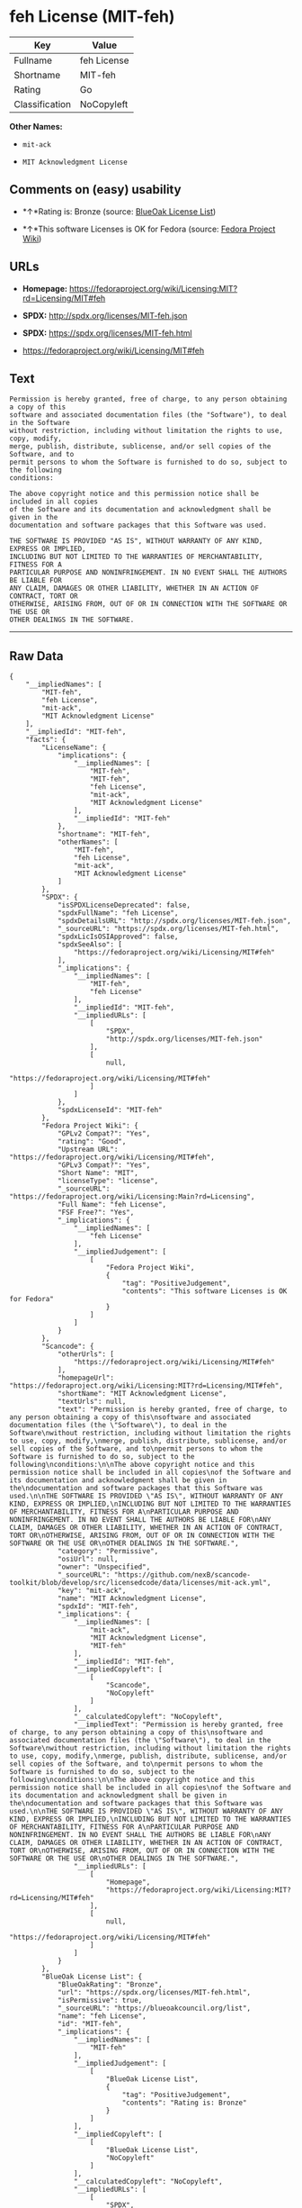 * feh License (MIT-feh)

| Key              | Value         |
|------------------+---------------|
| Fullname         | feh License   |
| Shortname        | MIT-feh       |
| Rating           | Go            |
| Classification   | NoCopyleft    |

*Other Names:*

- =mit-ack=

- =MIT Acknowledgment License=

** Comments on (easy) usability

- *↑*Rating is: Bronze (source:
  [[https://blueoakcouncil.org/list][BlueOak License List]])

- *↑*This software Licenses is OK for Fedora (source:
  [[https://fedoraproject.org/wiki/Licensing:Main?rd=Licensing][Fedora
  Project Wiki]])

** URLs

- *Homepage:*
  https://fedoraproject.org/wiki/Licensing:MIT?rd=Licensing/MIT#feh

- *SPDX:* http://spdx.org/licenses/MIT-feh.json

- *SPDX:* https://spdx.org/licenses/MIT-feh.html

- https://fedoraproject.org/wiki/Licensing/MIT#feh

** Text

#+BEGIN_EXAMPLE
    Permission is hereby granted, free of charge, to any person obtaining a copy of this
    software and associated documentation files (the "Software"), to deal in the Software
    without restriction, including without limitation the rights to use, copy, modify,
    merge, publish, distribute, sublicense, and/or sell copies of the Software, and to
    permit persons to whom the Software is furnished to do so, subject to the following
    conditions:

    The above copyright notice and this permission notice shall be included in all copies
    of the Software and its documentation and acknowledgment shall be given in the
    documentation and software packages that this Software was used.

    THE SOFTWARE IS PROVIDED "AS IS", WITHOUT WARRANTY OF ANY KIND, EXPRESS OR IMPLIED,
    INCLUDING BUT NOT LIMITED TO THE WARRANTIES OF MERCHANTABILITY, FITNESS FOR A
    PARTICULAR PURPOSE AND NONINFRINGEMENT. IN NO EVENT SHALL THE AUTHORS BE LIABLE FOR
    ANY CLAIM, DAMAGES OR OTHER LIABILITY, WHETHER IN AN ACTION OF CONTRACT, TORT OR
    OTHERWISE, ARISING FROM, OUT OF OR IN CONNECTION WITH THE SOFTWARE OR THE USE OR
    OTHER DEALINGS IN THE SOFTWARE.
#+END_EXAMPLE

--------------

** Raw Data

#+BEGIN_EXAMPLE
    {
        "__impliedNames": [
            "MIT-feh",
            "feh License",
            "mit-ack",
            "MIT Acknowledgment License"
        ],
        "__impliedId": "MIT-feh",
        "facts": {
            "LicenseName": {
                "implications": {
                    "__impliedNames": [
                        "MIT-feh",
                        "MIT-feh",
                        "feh License",
                        "mit-ack",
                        "MIT Acknowledgment License"
                    ],
                    "__impliedId": "MIT-feh"
                },
                "shortname": "MIT-feh",
                "otherNames": [
                    "MIT-feh",
                    "feh License",
                    "mit-ack",
                    "MIT Acknowledgment License"
                ]
            },
            "SPDX": {
                "isSPDXLicenseDeprecated": false,
                "spdxFullName": "feh License",
                "spdxDetailsURL": "http://spdx.org/licenses/MIT-feh.json",
                "_sourceURL": "https://spdx.org/licenses/MIT-feh.html",
                "spdxLicIsOSIApproved": false,
                "spdxSeeAlso": [
                    "https://fedoraproject.org/wiki/Licensing/MIT#feh"
                ],
                "_implications": {
                    "__impliedNames": [
                        "MIT-feh",
                        "feh License"
                    ],
                    "__impliedId": "MIT-feh",
                    "__impliedURLs": [
                        [
                            "SPDX",
                            "http://spdx.org/licenses/MIT-feh.json"
                        ],
                        [
                            null,
                            "https://fedoraproject.org/wiki/Licensing/MIT#feh"
                        ]
                    ]
                },
                "spdxLicenseId": "MIT-feh"
            },
            "Fedora Project Wiki": {
                "GPLv2 Compat?": "Yes",
                "rating": "Good",
                "Upstream URL": "https://fedoraproject.org/wiki/Licensing/MIT#feh",
                "GPLv3 Compat?": "Yes",
                "Short Name": "MIT",
                "licenseType": "license",
                "_sourceURL": "https://fedoraproject.org/wiki/Licensing:Main?rd=Licensing",
                "Full Name": "feh License",
                "FSF Free?": "Yes",
                "_implications": {
                    "__impliedNames": [
                        "feh License"
                    ],
                    "__impliedJudgement": [
                        [
                            "Fedora Project Wiki",
                            {
                                "tag": "PositiveJudgement",
                                "contents": "This software Licenses is OK for Fedora"
                            }
                        ]
                    ]
                }
            },
            "Scancode": {
                "otherUrls": [
                    "https://fedoraproject.org/wiki/Licensing/MIT#feh"
                ],
                "homepageUrl": "https://fedoraproject.org/wiki/Licensing:MIT?rd=Licensing/MIT#feh",
                "shortName": "MIT Acknowledgment License",
                "textUrls": null,
                "text": "Permission is hereby granted, free of charge, to any person obtaining a copy of this\nsoftware and associated documentation files (the \"Software\"), to deal in the Software\nwithout restriction, including without limitation the rights to use, copy, modify,\nmerge, publish, distribute, sublicense, and/or sell copies of the Software, and to\npermit persons to whom the Software is furnished to do so, subject to the following\nconditions:\n\nThe above copyright notice and this permission notice shall be included in all copies\nof the Software and its documentation and acknowledgment shall be given in the\ndocumentation and software packages that this Software was used.\n\nTHE SOFTWARE IS PROVIDED \"AS IS\", WITHOUT WARRANTY OF ANY KIND, EXPRESS OR IMPLIED,\nINCLUDING BUT NOT LIMITED TO THE WARRANTIES OF MERCHANTABILITY, FITNESS FOR A\nPARTICULAR PURPOSE AND NONINFRINGEMENT. IN NO EVENT SHALL THE AUTHORS BE LIABLE FOR\nANY CLAIM, DAMAGES OR OTHER LIABILITY, WHETHER IN AN ACTION OF CONTRACT, TORT OR\nOTHERWISE, ARISING FROM, OUT OF OR IN CONNECTION WITH THE SOFTWARE OR THE USE OR\nOTHER DEALINGS IN THE SOFTWARE.",
                "category": "Permissive",
                "osiUrl": null,
                "owner": "Unspecified",
                "_sourceURL": "https://github.com/nexB/scancode-toolkit/blob/develop/src/licensedcode/data/licenses/mit-ack.yml",
                "key": "mit-ack",
                "name": "MIT Acknowledgment License",
                "spdxId": "MIT-feh",
                "_implications": {
                    "__impliedNames": [
                        "mit-ack",
                        "MIT Acknowledgment License",
                        "MIT-feh"
                    ],
                    "__impliedId": "MIT-feh",
                    "__impliedCopyleft": [
                        [
                            "Scancode",
                            "NoCopyleft"
                        ]
                    ],
                    "__calculatedCopyleft": "NoCopyleft",
                    "__impliedText": "Permission is hereby granted, free of charge, to any person obtaining a copy of this\nsoftware and associated documentation files (the \"Software\"), to deal in the Software\nwithout restriction, including without limitation the rights to use, copy, modify,\nmerge, publish, distribute, sublicense, and/or sell copies of the Software, and to\npermit persons to whom the Software is furnished to do so, subject to the following\nconditions:\n\nThe above copyright notice and this permission notice shall be included in all copies\nof the Software and its documentation and acknowledgment shall be given in the\ndocumentation and software packages that this Software was used.\n\nTHE SOFTWARE IS PROVIDED \"AS IS\", WITHOUT WARRANTY OF ANY KIND, EXPRESS OR IMPLIED,\nINCLUDING BUT NOT LIMITED TO THE WARRANTIES OF MERCHANTABILITY, FITNESS FOR A\nPARTICULAR PURPOSE AND NONINFRINGEMENT. IN NO EVENT SHALL THE AUTHORS BE LIABLE FOR\nANY CLAIM, DAMAGES OR OTHER LIABILITY, WHETHER IN AN ACTION OF CONTRACT, TORT OR\nOTHERWISE, ARISING FROM, OUT OF OR IN CONNECTION WITH THE SOFTWARE OR THE USE OR\nOTHER DEALINGS IN THE SOFTWARE.",
                    "__impliedURLs": [
                        [
                            "Homepage",
                            "https://fedoraproject.org/wiki/Licensing:MIT?rd=Licensing/MIT#feh"
                        ],
                        [
                            null,
                            "https://fedoraproject.org/wiki/Licensing/MIT#feh"
                        ]
                    ]
                }
            },
            "BlueOak License List": {
                "BlueOakRating": "Bronze",
                "url": "https://spdx.org/licenses/MIT-feh.html",
                "isPermissive": true,
                "_sourceURL": "https://blueoakcouncil.org/list",
                "name": "feh License",
                "id": "MIT-feh",
                "_implications": {
                    "__impliedNames": [
                        "MIT-feh"
                    ],
                    "__impliedJudgement": [
                        [
                            "BlueOak License List",
                            {
                                "tag": "PositiveJudgement",
                                "contents": "Rating is: Bronze"
                            }
                        ]
                    ],
                    "__impliedCopyleft": [
                        [
                            "BlueOak License List",
                            "NoCopyleft"
                        ]
                    ],
                    "__calculatedCopyleft": "NoCopyleft",
                    "__impliedURLs": [
                        [
                            "SPDX",
                            "https://spdx.org/licenses/MIT-feh.html"
                        ]
                    ]
                }
            }
        },
        "__impliedJudgement": [
            [
                "BlueOak License List",
                {
                    "tag": "PositiveJudgement",
                    "contents": "Rating is: Bronze"
                }
            ],
            [
                "Fedora Project Wiki",
                {
                    "tag": "PositiveJudgement",
                    "contents": "This software Licenses is OK for Fedora"
                }
            ]
        ],
        "__impliedCopyleft": [
            [
                "BlueOak License List",
                "NoCopyleft"
            ],
            [
                "Scancode",
                "NoCopyleft"
            ]
        ],
        "__calculatedCopyleft": "NoCopyleft",
        "__impliedText": "Permission is hereby granted, free of charge, to any person obtaining a copy of this\nsoftware and associated documentation files (the \"Software\"), to deal in the Software\nwithout restriction, including without limitation the rights to use, copy, modify,\nmerge, publish, distribute, sublicense, and/or sell copies of the Software, and to\npermit persons to whom the Software is furnished to do so, subject to the following\nconditions:\n\nThe above copyright notice and this permission notice shall be included in all copies\nof the Software and its documentation and acknowledgment shall be given in the\ndocumentation and software packages that this Software was used.\n\nTHE SOFTWARE IS PROVIDED \"AS IS\", WITHOUT WARRANTY OF ANY KIND, EXPRESS OR IMPLIED,\nINCLUDING BUT NOT LIMITED TO THE WARRANTIES OF MERCHANTABILITY, FITNESS FOR A\nPARTICULAR PURPOSE AND NONINFRINGEMENT. IN NO EVENT SHALL THE AUTHORS BE LIABLE FOR\nANY CLAIM, DAMAGES OR OTHER LIABILITY, WHETHER IN AN ACTION OF CONTRACT, TORT OR\nOTHERWISE, ARISING FROM, OUT OF OR IN CONNECTION WITH THE SOFTWARE OR THE USE OR\nOTHER DEALINGS IN THE SOFTWARE.",
        "__impliedURLs": [
            [
                "SPDX",
                "http://spdx.org/licenses/MIT-feh.json"
            ],
            [
                null,
                "https://fedoraproject.org/wiki/Licensing/MIT#feh"
            ],
            [
                "SPDX",
                "https://spdx.org/licenses/MIT-feh.html"
            ],
            [
                "Homepage",
                "https://fedoraproject.org/wiki/Licensing:MIT?rd=Licensing/MIT#feh"
            ]
        ]
    }
#+END_EXAMPLE